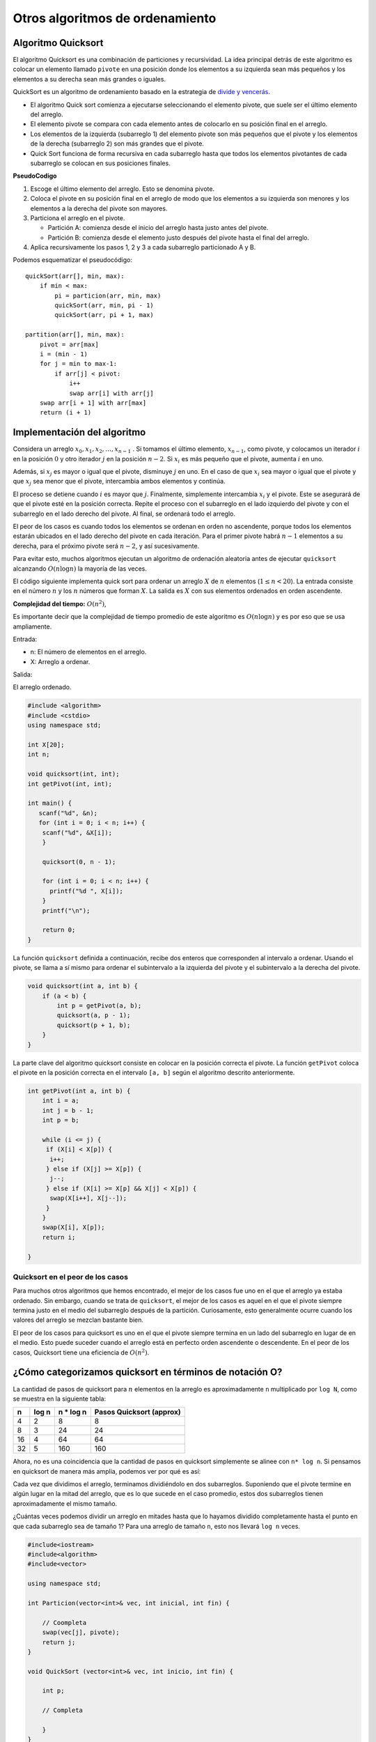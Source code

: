Otros algoritmos de ordenamiento
--------------------------------

Algoritmo Quicksort
~~~~~~~~~~~~~~~~~~~

El algoritmo Quicksort es una combinación de particiones y recursividad.
La idea principal detrás de este algoritmo es colocar un elemento
llamado ``pivote`` en una posición donde los elementos a su izquierda
sean más pequeños y los elementos a su derecha sean más grandes o
iguales.

QuickSort es un algoritmo de ordenamiento basado en la estrategia de
`divide y
vencerás <https://www.codesdope.com/course/algorithms-divide-and-conquer/>`__.

-  El algoritmo Quick sort comienza a ejecutarse seleccionando el
   elemento pivote, que suele ser el último elemento del arreglo.
-  El elemento pivote se compara con cada elemento antes de colocarlo en
   su posición final en el arreglo.
-  Los elementos de la izquierda (subarreglo 1) del elemento pivote son
   más pequeños que el pivote y los elementos de la derecha (subarreglo
   2) son más grandes que el pivote.
-  Quick Sort funciona de forma recursiva en cada subarreglo hasta que
   todos los elementos pivotantes de cada subarreglo se colocan en sus
   posiciones finales.

**PseudoCodigo**

1. Escoge el último elemento del arreglo. Esto se denomina pivote.
2. Coloca el pivote en su posición final en el arreglo de modo que los
   elementos a su izquierda son menores y los elementos a la derecha del
   pivote son mayores.
3. Particiona el arreglo en el pivote.

   -  Partición A: comienza desde el inicio del arreglo hasta justo
      antes del pivote.
   -  Partición B: comienza desde el elemento justo después del pivote
      hasta el final del arreglo.

4. Aplica recursivamente los pasos 1, 2 y 3 a cada subarreglo
   particionado A y B.

Podemos esquematizar el pseudocódigo:

::

   quickSort(arr[], min, max):
       if min < max:
           pi = particion(arr, min, max)
           quickSort(arr, min, pi - 1)
           quickSort(arr, pi + 1, max)

   partition(arr[], min, max):
       pivot = arr[max]
       i = (min - 1)
       for j = min to max-1:
           if arr[j] < pivot:
               i++
               swap arr[i] with arr[j]
       swap arr[i + 1] with arr[max]
       return (i + 1)

Implementación del algoritmo
~~~~~~~~~~~~~~~~~~~~~~~~~~~~

Considera un arreglo :math:`x_0 , x_1 , x_2 ,\dots, x_{n-1}` . Si
tomamos el último elemento, :math:`x_{n-1}`, como pivote, y colocamos un
iterador :math:`i` en la posición :math:`0` y otro iterador :math:`j` en
la posición :math:`n -2`. Si :math:`x_i` es más pequeño que el pivote,
aumenta :math:`i` en uno.

Además, si :math:`x_j` es mayor o igual que el pivote, disminuye
:math:`j` en uno. En el caso de que :math:`x_i` sea mayor o igual que el
pivote y que :math:`x_j` sea menor que el pivote, intercambia ambos
elementos y continúa.

El proceso se detiene cuando :math:`i` es mayor que :math:`j`.
Finalmente, simplemente intercambia :math:`x_i` y el pivote. Este se
asegurará de que el pivote esté en la posición correcta. Repite el
proceso con el subarreglo en el lado izquierdo del pivote y con el
subarreglo en el lado derecho del pivote. Al final, se ordenará todo el
arreglo.

El peor de los casos es cuando todos los elementos se ordenan en orden
no ascendente, porque todos los elementos estarán ubicados en el lado
derecho del pivote en cada iteración. Para el primer pivote habrá
:math:`n -1` elementos a su derecha, para el próximo pivote será
:math:`n - 2`, y así sucesivamente.

Para evitar esto, muchos algoritmos ejecutan un algoritmo de ordenación
aleatoria antes de ejecutar ``quicksort`` alcanzando :math:`O(n\log n)`
la mayoría de las veces.

El código siguiente implementa quick sort para ordenar un arreglo
:math:`X` de :math:`n` elementos (:math:`1 \leq n < 20`). La entrada
consiste en el número :math:`n` y los :math:`n` números que forman
:math:`X`. La salida es :math:`X` con sus elementos ordenados en orden
ascendente.

**Complejidad del tiempo:** :math:`O(n^2)`,

Es importante decir que la complejidad de tiempo promedio de este
algoritmo es :math:`O(n \log n)` y es por eso que se usa ampliamente.

Entrada:

-  n: El número de elementos en el arreglo.
-  X: Arreglo a ordenar.

Salida:

El arreglo ordenado.

.. code:: ipython3

    #include <algorithm>
    #include <cstdio>
    using namespace std;
    
    int X[20];
    int n;
    
    void quicksort(int, int);
    int getPivot(int, int);
    
    int main() {
       scanf("%d", &n);
       for (int i = 0; i < n; i++) {
        scanf("%d", &X[i]);
        }
        
        quicksort(0, n - 1);
    
        for (int i = 0; i < n; i++) {
          printf("%d ", X[i]);
        }
        printf("\n");
    
        return 0;
    }

La función ``quicksort`` definida a continuación, recibe dos enteros que
corresponden al intervalo a ordenar. Usando el pivote, se llama a sí
mismo para ordenar el subintervalo a la izquierda del pivote y el
subintervalo a la derecha del pivote.

.. code:: ipython3

    void quicksort(int a, int b) {
        if (a < b) {
            int p = getPivot(a, b);
            quicksort(a, p - 1);
            quicksort(p + 1, b);
        }
    }

La parte clave del algoritmo quicksort consiste en colocar en la
posición correcta el pivote. La función ``getPivot`` coloca el pivote en
la posición correcta en el intervalo ``[a, b]`` según el algoritmo
descrito anteriormente.

.. code:: ipython3

    int getPivot(int a, int b) {
        int i = a;
        int j = b - 1;
        int p = b;
        
        while (i <= j) {
         if (X[i] < X[p]) {
          i++;
         } else if (X[j] >= X[p]) {
          j--;
         } else if (X[i] >= X[p] && X[j] < X[p]) {
          swap(X[i++], X[j--]);
         }
        }
        swap(X[i], X[p]);
        return i;
    
    }

Quicksort en el peor de los casos
^^^^^^^^^^^^^^^^^^^^^^^^^^^^^^^^^

Para muchos otros algoritmos que hemos encontrado, el mejor de los casos
fue uno en el que el arreglo ya estaba ordenado. Sin embargo, cuando se
trata de ``quicksort``, el mejor de los casos es aquel en el que el
pivote siempre termina justo en el medio del subarreglo después de la
partición. Curiosamente, esto generalmente ocurre cuando los valores del
arreglo se mezclan bastante bien.

El peor de los casos para quicksort es uno en el que el pivote siempre
termina en un lado del subarreglo en lugar de en el medio. Esto puede
suceder cuando el arreglo está en perfecto orden ascendente o
descendente. En el peor de los casos, Quicksort tiene una eficiencia de
:math:`O(n^2)`.

¿Cómo categorizamos quicksort en términos de notación O?
~~~~~~~~~~~~~~~~~~~~~~~~~~~~~~~~~~~~~~~~~~~~~~~~~~~~~~~~

La cantidad de pasos de quicksort para :math:`n` elementos en la arreglo
es aproximadamente ``n`` multiplicado por ``log N``, como se muestra en
la siguiente tabla:

== ===== ========== ========================
n  log n n \* log n Pasos Quicksort (approx)
== ===== ========== ========================
4  2     8          8
8  3     24         24
16 4     64         64
32 5     160        160
== ===== ========== ========================

Ahora, no es una coincidencia que la cantidad de pasos en quicksort
simplemente se alinee con ``n* log n``. Si pensamos en quicksort de
manera más amplia, podemos ver por qué es así:

Cada vez que dividimos el arreglo, terminamos dividiéndolo en dos
subarreglos. Suponiendo que el pivote termine en algún lugar en la mitad
del arreglo, que es lo que sucede en el caso promedio, estos dos
subarreglos tienen aproximadamente el mismo tamaño.

¿Cuántas veces podemos dividir un arreglo en mitades hasta que lo
hayamos dividido completamente hasta el punto en que cada subarreglo sea
de tamaño 1? Para una arreglo de tamaño ``n``, esto nos llevará
``log n`` veces.

.. code:: ipython3

    #include<iostream>
    #include<algorithm>
    #include<vector>
    
    using namespace std;
    
    int Particion(vector<int>& vec, int inicial, int fin) {
    
        // Coompleta
        swap(vec[j], pivote);
        return j;
    }
    
    void QuickSort (vector<int>& vec, int inicio, int fin) {
    
        int p;
        
        // Completa
           
        }
    }
    
    int main()
    {
        vector<int> vec = {7, 3, 5, 2, 4, 1, 8, 6};
    
        QuickSort(vec, 0, vec.size()-1);
    
        cout << "Numeros ordenados : ";
        for(auto& it: vec)
            cout << it << " ";
    
        return 0;
    }


**Ejercicio** Realiza una comparación entre el algoritmo
``Insertion sort`` y ``Quicksort`` en el peor de los casos, en el caso
promedio y el mejor de los casos.

.. code:: ipython3

    // Tu respuesta

**Ejercicio:** Revisa `QuickSelect: The Quick Select Algorithm Explained
With Code
Examples <https://www.freecodecamp.org/news/quickselect-algorithm-explained-with-examples/>`__
e implementa el algoritmo ``quickselect`` en C++.

.. code:: ipython3

    // Tu respuesta

**Repaso:** Estudia las demostraciones dados aquí:
https://homepages.bluffton.edu/~nesterd/apps/SortingDemo.html

La complejidad del mergesort es tan buena como la del quicksort
:math:`O(n \log n)`. Eso significa que tenemos dos algoritmos con el
mismo rendimiento.

En la práctica, los programadores pueden elegir uno u otro dependiendo
de factores adicionales. Por lo general, los programas de ``quicksort``
se ejecutan más rápido que el de ``mergesort`` porque su implementación
concreta en un lenguaje de programación es más rápida.

El ``merge sort`` divide los datos antes de mezclarlos, lo que significa
que se pueden **paralelizar**, de modo que un grupo de computadoras
pueda ordenar grandes cantidades de datos, donde cada computadora actúa
coomo un clasificador humano.

**Lectura adicional:** Se puede encontrar una breve explicación de los
algoritmos de ordenamiento en
https://www.codesdope.com/course/algorithms-introduction/

Quick Sort Paralelo
~~~~~~~~~~~~~~~~~~~

Implementar Quicksort de manera paralela en C++ puede hacerse utilizando
hilos para paralelizar el proceso de ordenamiento. El siguiente ejemplo
es una simplificación que muestra cómo podrías adaptar Quicksort para
ejecutar las llamadas recursivas en paralelo usando ``std::thread``, que
es parte de la biblioteca estándar de C++ (C++11 en adelante).

Adaptar Quicksort Paralelo a C++ sin utilizar ``<vector>`` ni
``<algorithm>``, se puede hacer usando arrays estáticos o dinámicos. A
continuación, se muestra cómo se vería este código utilizando arrays
estáticos para simplificar.

.. code:: ipython3

    #include <iostream>
    #include <thread>
    #include <chrono>
    
    void quickSortParallel(int arr[], int low, int high, int profundidad);
    int particion(int arr[], int low, int high);
    void quickSort(int arr[], int low, int high);
    
    int particion(int arr[], int low, int high) {
        int pivot = arr[high];
        int i = (low - 1);
    
        for (int j = low; j < high; j++) {
            if (arr[j] < pivot) {
                i++;
                std::swap(arr[i], arr[j]);
            }
        }
        std::swap(arr[i + 1], arr[high]);
        return i + 1;
    }
    
    void quickSort(int arr[], int low, int high) {
        if (low < high) {
            int pi = particion(arr, low, high);
    
            quickSort(arr, low, pi - 1);
            quickSort(arr, pi + 1, high);
        }
    }
    
    void quickSortParallel(int arr[], int low, int high, int profundidad) {
        if (low < high) {
            int pi = particion(arr, low, high);
    
            if (profundidad > 0) {
                std::thread leftThread(quickSortParallel, arr, low, pi - 1, profundidad - 1);
                std::thread rightThread(quickSortParallel, arr, pi + 1, high, profundidad - 1);
                
                leftThread.join();
                rightThread.join();
            } else {
                quickSort(arr, low, pi - 1);
                quickSort(arr, pi + 1, high);
            }
        }
    }
    
    int main() {
        int arr[] = {10, 7, 8, 9, 1, 5};
        int n = sizeof(arr)/sizeof(arr[0]);
        int maxprofundidad = 2;
    
        // Comienza a medir el tiempo
        auto start = std::chrono::high_resolution_clock::now();
    
        quickSortParallel(arr, 0, n - 1, maxprofundidad);
        
        // Detiene la medición del tiempo
        auto stop = std::chrono::high_resolution_clock::now();
    
        // Calcula la duración
        auto duration = std::chrono::duration_cast<std::chrono::microseconds>(stop - start);
    
    
        std::cout << "Array ordenado: \n";
        for (int i = 0; i < n; i++)
            std::cout << arr[i] << " ";
        std::cout << "\n";
    
        std::cout << "Tiempo de ejecución: " << duration.count() << " microsegundos" << std::endl;
        return 0;
    }


Este ejemplo ilustra un enfoque básico y directo. No es el más eficiente
ni el más refinado, pero sirve para demostrar el concepto de
paralelización en Quicksort. Nota que en prácticas más avanzadas y
eficientes se deberían considerar aspectos como el tamaño del arreglo
para decidir cuándo paralelizar y cuándo no, así como el uso de un pool
de hilos para evitar el overhead de crear y destruir hilos
constantemente.

.. code:: ipython3

    #include <iostream>
    #include <vector>
    #include <thread>
    #include <algorithm>
    #include <chrono>
    
    void quickSortParallel(std::vector<int>& arr, int low, int high, int profundidad);
    
    int particion(std::vector<int>& arr, int low, int high) {
        int pivot = arr[high];
        int i = (low - 1);
    
        for (int j = low; j < high; j++) {
            if (arr[j] < pivot) {
                i++;
                std::swap(arr[i], arr[j]);
            }
        }
        std::swap(arr[i + 1], arr[high]);
        return i + 1;
    }
    
    void quickSort(std::vector<int>& arr, int low, int high) {
        if (low < high) {
            int pi = particion(arr, low, high);
    
            quickSort(arr, low, pi - 1);
            quickSort(arr, pi + 1, high);
        }
    }
    
    void quickSortParallel(std::vector<int>& arr, int low, int high, int profundidad) {
        if (low < high) {
            int pi = particion(arr, low, high);
    
            if (profundidad > 0) {
                std::thread leftThread(quickSortParallel, std::ref(arr), low, pi - 1, profundidad - 1);
                std::thread rightThread(quickSortParallel, std::ref(arr), pi + 1, high, profundidad - 1);
                
                leftThread.join();
                rightThread.join();
            } else {
                quickSort(arr, low, pi - 1);
                quickSort(arr, pi + 1, high);
            }
        }
    }
    
    int main() {
        std::vector<int> arr = {10, 7, 8, 9, 1, 5};
        int n = arr.size();
        int maxprofundidad = 2; // 
    
        quickSortParallel(arr, 0, n - 1, maxprofundidad);
    
        std::cout << "Array ordenado: \n";
        for (int i = 0; i < n; i++)
            std::cout << arr[i] << " ";
        std::cout << "\n";
    
        return 0;
    }


Sin el uso de ``<vector>`` (es decir, usando arrays estáticos o
dinámicos directamente), la complejidad espacial sigue siendo
``O(logn)`` para la pila de llamadas recursivas. No hay una diferencia
significativa en el uso de memoria entre usar vector y arrays
directamente en este contexto, ya que ambos métodos requieren
almacenamiento para los mismos elementos del arreglo.

Para ejecutar los códigos de Quicksort Paralelo presentados
anteriormente (tanto la versión que utiliza ``std::vector`` como la que
utiliza arrays estáticos), necesitas un compilador de C++ que soporte
C++11 o superior, debido al uso de ``std::thread`` para el paralelismo.
Puedes compilar y ejecutar estos programas, así como medir su tiempo de
ejecució de esta manera:

Para compilar cualquiera de los programas, puedes usar un comando
similar en la terminal si tienes g++ (el compilador de GNU C++)
instalado. Por ejemplo, para el código que utiliza arrays estáticos:

::

   g++ -std=c++11 -pthread tu_programa.cpp -o programa
   ./programa

El flag ``-pthread`` es necesario para permitir el uso de threads, y
-std=c++11 especifica que queremos utilizar la norma C++11 (o puedes
usar una versión más reciente si prefieres).

Para medir el tiempo de ejecución dentro de tus programas de C++, puedes
utilizar la biblioteca que también forma parte de C++11. Por ejemplo, ya
se hizo en un archivo anterior la modificación del main para medir y
mostrar el tiempo de ejecución:

.. code:: ipython3

    #include <iostream>
    // Incluir chrono para medición de tiempo
    #include <chrono>
    
    int main() {
        // Tu arreglo y el llamado a quickSort o quickSortParallel aquí
    
        // Comenzar a medir el tiempo
        auto start = std::chrono::high_resolution_clock::now();
    
        // Llamada a tu función de ordenamiento
        // quickSortParallel(arr, 0, n - 1, maxDepth); por ejemplo
    
        // Finalizar la medición del tiempo
        auto stop = std::chrono::high_resolution_clock::now();
    
        // Calcular la duración
        auto duration = std::chrono::duration_cast<std::chrono::microseconds>(stop - start);
    
        std::cout << "Tiempo de ejecución: "
                  << duration.count() << " microsegundos" << std::endl;
    
        return 0;
    }


Este fragmento de código envuelve la llamada a la función de
ordenamiento con puntos de inicio y finalización del tiempo, utilizando
la alta resolución del reloj de ``std::chrono``. Luego calcula la
duración en microsegundos (puedes cambiar microseconds a milliseconds si
prefieres) y la muestra.

La medición del tiempo de ejecución te dará una buena idea del
rendimiento relativo de diferentes enfoques de ordenamiento en tu
máquina. Sin embargo, los tiempos pueden variar debido a factores como
la carga del sistema operativo, el hardware disponible y el tamaño del
conjunto de datos. Para obtener resultados más consistentes, considera
ejecutar tu programa varias veces y calcular un tiempo medio de
ejecución.

**Ejercicio**: Compara los dos archivos dados anteriormentes y así como
los códigos dados en clase que involucran la librería ``<vector>`` y
``<algorithm>``.

.. code:: ipython3

    ### Tus respuestas

Mergesort paralelo
~~~~~~~~~~~~~~~~~~

El Mergesort paralelo es una versión del algoritmo de ordenamiento
Mergesort diseñada para aprovechar las capacidades de procesamiento
paralelo de los sistemas de cómputo modernos. Mergesort es un algoritmo
de división y conquista que ordena un arreglo dividiéndolo en mitades,
ordenando cada mitad y luego fusionando las mitades ordenadas. La
paralelización de Mergesort se enfoca principalmente en realizar las
divisiones y fusiones en paralelo, mejorando significativamente el
tiempo de ejecución en sistemas con múltiples procesadores o núcleos.

**Funcionamiento del Mergesort paralelo**

-  División en paralelo: La etapa inicial de dividir el arreglo en
   subarreglos más pequeños se puede realizar en paralelo. En un enfoque
   simple, el arreglo se divide a la mitad, y cada mitad se ordena en un
   hilo separado. Este proceso de división puede continuar
   recursivamente, creando más hilos para subarreglos cada vez más
   pequeños hasta que se alcanza un umbral de tamaño de arreglo para el
   cual el coste de crear más paralelismo no compensa los beneficios.

-  Ordenamiento y fusión: Cada hilo tiene la responsabilidad de ordenar
   su asignación de subarreglo. Una vez ordenados los subarreglos, se
   procede a fusionarlos. La fusión de los subarreglos también puede
   paralelizarse, aunque esto es más complejo que paralelizar la
   división debido a la naturaleza secuencial de la fusión tradicional
   de Mergesort. Se pueden emplear técnicas como la fusión en paralelo,
   donde diferentes partes del proceso de fusión se asignan a diferentes
   hilos.

Una implementación básica de Mergesort paralelo en C++ podría utilizar
la biblioteca de hilos ``(<thread>)`` para paralelizar las tareas. Aquí
se presenta un esquema conceptual de cómo podría implementarse:

.. code:: ipython3

    #include <iostream>
    #include <vector>
    #include <thread>
    
    void merge(std::vector<int>& array, int const izquierda, int const medio, int const derecha) {
        auto const subArrayOne = medio - izquierda + 1;
        auto const subArrayTwo = derecha - medio;
    
        std::vector<int> izquierdaArray(subArrayOne), derechaArray(subArrayTwo);
        
        std::copy_n(array.inicio() + izquierda, subArrayOne, izquierdaArray.inicio());
        std::copy_n(array.inicio() + medio + 1, subArrayTwo, derechaArray.inicio());
    
        auto indexOfSubArrayOne = 0, indexOfSubArrayTwo = 0; 
        int indexOfMergedArray = izquierda;
    
        while (indexOfSubArrayOne < subArrayOne && indexOfSubArrayTwo < subArrayTwo) {
            if (izquierdaArray[indexOfSubArrayOne] <= derechaArray[indexOfSubArrayTwo]) {
                array[indexOfMergedArray] = izquierdaArray[indexOfSubArrayOne];
                indexOfSubArrayOne++;
            } else {
                array[indexOfMergedArray] = derechaArray[indexOfSubArrayTwo];
                indexOfSubArrayTwo++;
            }
            indexOfMergedArray++;
        }
        std::copy(izquierdaArray.inicio() + indexOfSubArrayOne, izquierdaArray.inicio() + subArrayOne, array.inicio() + indexOfMergedArray);
        std::copy(derechaArray.inicio() + indexOfSubArrayTwo, derechaArray.inicio() + subArrayTwo, array.inicio() + indexOfMergedArray);
    }
    
    void parallelMergeSort(std::vector<int>& array, int const inicio, int const end) {
        if (inicio >= end)
            return; 
    
        auto medio = inicio + (end - inicio) / 2;
        std::thread izquierdaThread(parallelMergeSort, std::ref(array), inicio, medio);
        std::thread derechaThread(parallelMergeSort, std::ref(array), medio + 1, end);
    
        izquierdaThread.join();
        derechaThread.join();
    
        merge(array, inicio, medio, end);
    }
    
    int main() {
        std::vector<int> arr = {12, 11, 13, 5, 6, 7};
        parallelMergeSort(arr, 0, arr.size() - 1);
    
        std::cout << "Arreglo ordenado: \n";
        for(auto i : arr) {
            std::cout << i << " ";
        }
        std::cout << std::endl;
    
        return 0;
    }


El uso de paralelismo introduce un
`overhead <https://medium.com/@chanakadkb/overhead-of-parallelism-d1d3c43abadd>`__
debido a la creación y sincronización de hilos. Es importante limitar el
número de hilos para evitar un uso excesivo de recursos y garantizar que
el coste de crear y gestionar los hilos no supere los beneficios del
paralelismo.

Generalmente, se establece un umbral para el tamaño del subarreglo, por
debajo del cual se usa Mergesort secuencial en lugar de seguir
dividiendo el trabajo en nuevos hilos. Esto ayuda a mantener un balance
entre el paralelismo y el overhead de gestión de hilos.

La paralelización de Mergesort puede ofrecer mejoras significativas de
rendimiento en sistemas multicore, especialmente para conjuntos de datos
grandes, al aprovechar múltiples unidades de procesamiento en paralelo.
Sin embargo, es crucial ajustar la implementación a las características
específicas del hardware y los datos para obtener los mejores
resultados.

**Ejercicio**

Implementa una versión del código anterior sin usar ``<vector>``, por
ejemplo con arrays dinámicos o estáticos. En este caso, utilizaremos
arrays dinámicos (new y delete en C++) para acomodar cualquier tamaño de
entrada.

.. code:: ipython3

    ## Tu respuesta


Ejercicios
~~~~~~~~~~

1. `Algoritmo de bubble
   sort <https://www.hackerearth.com/practice/algorithms/sorting/bubble-sort/practice-problems/algorithm/bubble-sort-15-8064c987/>`__

2. `Old keypad in a foreign
   land <https://www.hackerearth.com/practice/algorithms/sorting/selection-sort/practice-problems/algorithm/old-keypad-in-a-foreign-land-24/>`__.
   Usa el algoritmo de selección.

3. `Monk and Nice
   Strings <https://www.hackerearth.com/practice/algorithms/sorting/insertion-sort/practice-problems/algorithm/monk-and-nice-strings-3/>`__.
   Usa el algoritmo de inserción.

4. `Digit
   sum <https://www.hackerearth.com/practice/algorithms/sorting/merge-sort/practice-problems/algorithm/interesting-number-2-752e7fa2/>`__.
   Usa el algoritmo mergesort.

5. `Pro and Con
   List <https://www.hackerearth.com/practice/algorithms/sorting/merge-sort/practice-problems/algorithm/pro-and-con-list/>`__.

6. `Sum of sum of
   digits <https://www.hackerearth.com/practice/algorithms/sorting/merge-sort/practice-problems/algorithm/sum-of-sum-of-digits-6/>`__

7. `Eating
   apples <https://www.hackerearth.com/practice/algorithms/sorting/quick-sort/practice-problems/algorithm/snake-b0112afa/>`__.
   Usa el algoritmo quicksort.

8. `Prom
   Night <https://www.hackerearth.com/practice/algorithms/sorting/quick-sort/practice-problems/algorithm/prom-night/>`__

9. `Shil and Birthday
   present <https://www.hackerearth.com/practice/algorithms/sorting/counting-sort/practice-problems/algorithm/shil-and-birthday-present/>`__.
   Usa el algoritmo coutingsort.
10. `Find
    Mex <https://www.hackerearth.com/practice/algorithms/searching/linear-search/practice-problems/algorithm/find-mex-62916c25/>`__.
    Usa el búsqueda lineal.

11. `Base
    numbers <https://www.hackerearth.com/practice/algorithms/searching/binary-search/practice-problems/algorithm/in-another-base-1-e0d0f1ca/>`__.
    Usa una búsqueda binaria.


.. code:: ipython3

    ## Tus respuestas

